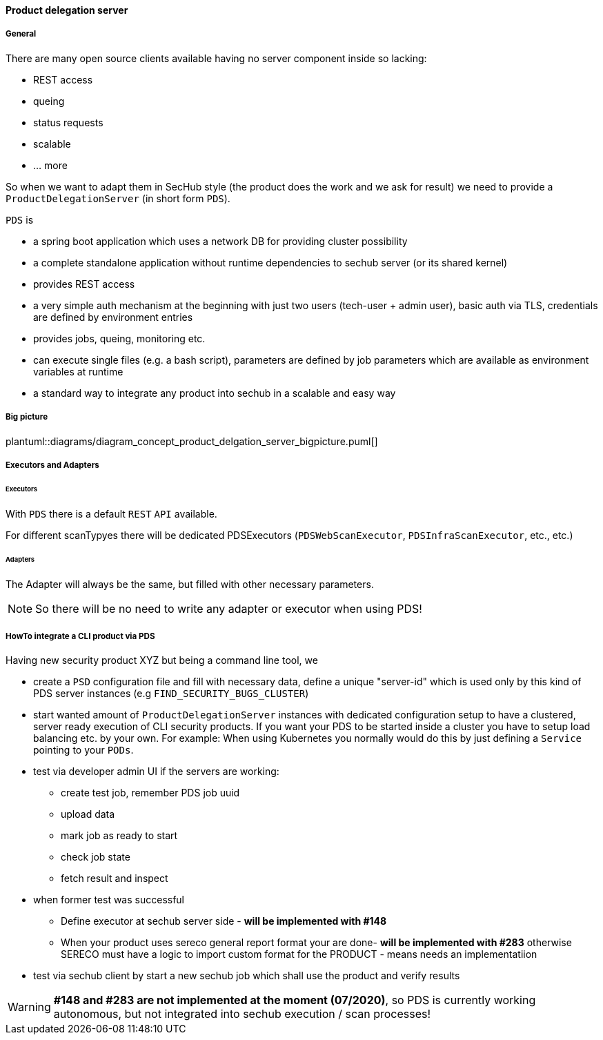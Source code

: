 ==== Product delegation server

===== General
There are many open source clients available having no server component inside so lacking:

- REST access
- queing
- status requests
- scalable
- … more 

So when we want to adapt them in SecHub style (the product does the work and we ask for result) we 
need to provide a `ProductDelegationServer` (in short form `PDS`).

`PDS` is

- a spring boot application which uses a network DB for providing cluster possibility
- a complete standalone application without runtime dependencies to sechub server (or its shared kernel)
- provides REST access
- a very simple auth mechanism at the beginning with just two users (tech-user + admin user), 
  basic auth via TLS, credentials are defined by environment entries
- provides jobs, queing, monitoring etc.
- can execute single files (e.g. a bash script), parameters are defined by job parameters which are
  available as environment variables at runtime 
- a standard way to integrate any product into sechub in a scalable and easy way 

===== Big picture
plantuml::diagrams/diagram_concept_product_delgation_server_bigpicture.puml[]

===== Executors and Adapters
====== Executors
With `PDS` there is a default `REST` `API` available. 

For different scanTypyes there will be dedicated PDSExecutors 
(`PDSWebScanExecutor`, `PDSInfraScanExecutor`, etc., etc.)

====== Adapters
The Adapter will always be the same, but filled with other necessary parameters.

NOTE: So there will be no need to write any adapter or executor when using PDS! 


===== HowTo integrate a CLI product via PDS

Having new security product XYZ but being a command line tool, we 

- create a `PSD` configuration file and fill with necessary data, define a unique "server-id"
  which is used only by this kind of PDS server instances (e.g `FIND_SECURITY_BUGS_CLUSTER`)
  
- start wanted amount of `ProductDelegationServer` instances with dedicated configuration 
  setup to have a clustered, server ready execution of CLI security products. If you want your
  PDS to be started inside a cluster you have to setup load balancing etc. by your own. 
  For example: When using Kubernetes you normally would do this by just defining a 
  `Service` pointing to your `PODs`.
  
- test via developer admin UI if the servers are working:
  * create test job, remember PDS job uuid
  * upload data
  * mark job as ready to start
  * check job state
  * fetch result and inspect
  
- when former test was successful
  * Define executor at sechub server side - *will be implemented with #148*
  * When your product uses sereco general report format your are done- *will be implemented with #283* 
    otherwise SERECO must have a logic to import custom format for the PRODUCT - means needs an
    implementatiion
    
- test via sechub client by start a new sechub job which shall use the product and verify results
    

[WARNING]
====
*#148 and #283 are not implemented at the moment (07/2020)*, so PDS is currently 
working autonomous, but not integrated into sechub execution / scan processes!
====


